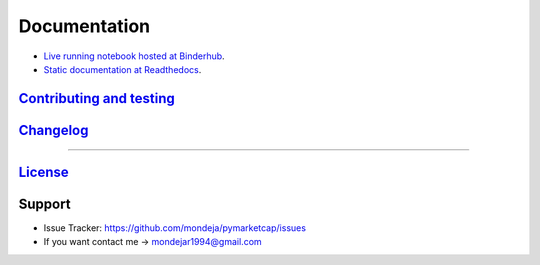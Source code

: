 Documentation
-------------
- `Live running notebook hosted at Binderhub <https://mybinder.org/v2/gh/mondeja/pymarketcap/master?filepath=docs%2Fsync_live.ipynb>`__.
- `Static documentation at Readthedocs <https://cnhv.co/1y9f0>`__.

`Contributing and testing <https://github.com/mondeja/pymarketcap/blob/master/CONTRIBUTING.rst>`__
~~~~~~~~~~~~~~~~~~~~~~~~~~~~~~~~~~~~~~~~~~~~~~~~~~~~~~~~~~~~~~~~~~~~~~~~~~~~~~~~~~~~~~~~~~~~~~~~~

`Changelog <https://cnhv.co/1y9ex>`__
~~~~~~~~~~~~~~~~~~~~~~~~~~~~~~~~~~~~~~~~~~~~~~~~~~~~~~~~~~~~~~~~~~~~~~~~~~~~~~~

--------------

`License <https://cnhv.co/1xgxi>`__
~~~~~~~~~~~~~~~~~~~~~~~~~~~~~~~~~~~~~~~~~~~~~~~~~~~~~~~~~~~~~~~~~~~~~~~~~~~~

Support
~~~~~~~

-  Issue Tracker: https://github.com/mondeja/pymarketcap/issues
-  If you want contact me → mondejar1994@gmail.com

